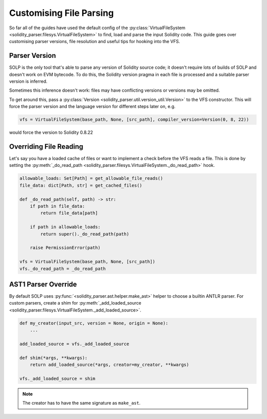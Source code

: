 Customising File Parsing
========================

So far all of the guides have used the default config of the :py:class:`VirtualFileSystem <solidity_parser.filesys.VirtualFileSystem>`
to find, load and parse the input Solidity code. This guide goes over customising parser versions, file resolution and
useful tips for hooking into the VFS.

Parser Version
--------------

SOLP is the only tool that's able to parse any version of Solidity source code; it doesn't require lots of builds of
SOLP and doesn't work on EVM bytecode. To do this, the Solidity version pragma in each file is processed and a suitable
parser version is inferred.

Sometimes this inference doesn't work: files may have conflicting versions or versions may be omitted.

To get around this, pass a :py:class:`Version <solidity_parser.util.version_util.Version>` to the VFS constructor.
This will force the parser version and the language version for different steps later on, e.g.

.. code-block:: python

   vfs = VirtualFileSystem(base_path, None, [src_path], compiler_version=Version(0, 8, 22))

would force the version to Solidity 0.8.22

Overriding File Reading
-----------------------

Let's say you have a loaded cache of files or want to implement a check before the VFS reads a file. This is done by
setting the :py:meth:`_do_read_path <solidity_parser.filesys.VirtualFileSystem._do_read_path>` hook.

.. code-block:: python

   allowable_loads: Set[Path] = get_allowable_file_reads()
   file_data: dict[Path, str] = get_cached_files()

   def _do_read_path(self, path) -> str:
       if path in file_data:
           return file_data[path]

       if path in allowable_loads:
           return super()._do_read_path(path)

       raise PermissionError(path)

   vfs = VirtualFileSystem(base_path, None, [src_path])
   vfs._do_read_path = _do_read_path

AST1 Parser Override
--------------------

By default SOLP uses :py:func:`<solidity_parser.ast.helper.make_ast>` helper to choose a builtin ANTLR parser. For
custom parsers, create a shim for :py:meth:`_add_loaded_source <solidity_parser.filesys.VirtualFileSystem._add_loaded_source>`.

.. code-block:: python

   def my_creator(input_src, version = None, origin = None):
       ...

   add_loaded_source = vfs._add_loaded_source

   def shim(*args, **kwargs):
       return add_loaded_source(*args, creator=my_creator, **kwargs)

   vfs._add_loaded_source = shim

.. note:: The creator has to have the same signature as ``make_ast``.

